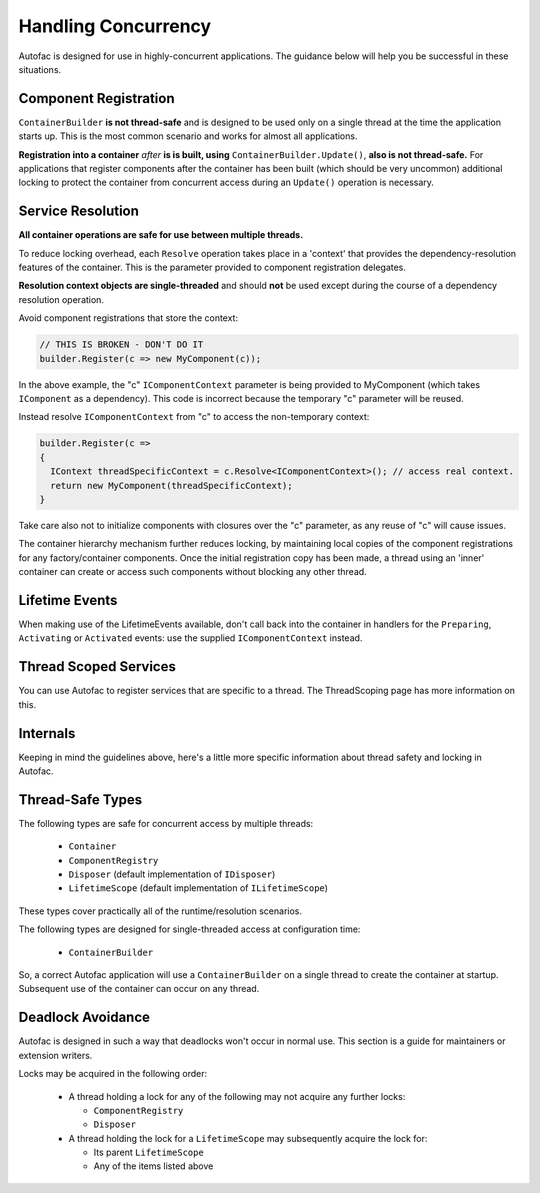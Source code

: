 ====================
Handling Concurrency
====================

Autofac is designed for use in highly-concurrent applications. The guidance below will help you be successful in these situations.

Component Registration
----------------------

``ContainerBuilder`` **is not thread-safe** and is designed to be used only on a single thread at the time the application starts up. This is the most common scenario and works for almost all applications.

**Registration into a container** *after* **is is built, using** ``ContainerBuilder.Update()``, **also is not thread-safe.** For applications that register components after the container has been built (which should be very uncommon) additional locking to protect the container from concurrent access during an ``Update()`` operation is necessary.

Service Resolution
------------------

**All container operations are safe for use between multiple threads.**

To reduce locking overhead, each ``Resolve`` operation takes place in a 'context' that provides the dependency-resolution features of the container. This is the parameter provided to component registration delegates.

**Resolution context objects are single-threaded** and should **not** be used except during the course of a dependency resolution operation.

Avoid component registrations that store the context:

.. sourcecode:: csharp

    // THIS IS BROKEN - DON'T DO IT
    builder.Register(c => new MyComponent(c));

In the above example, the "c" ``IComponentContext`` parameter is being provided to MyComponent (which takes ``IComponent`` as a dependency).  This code is incorrect because the temporary "c" parameter will be reused.

Instead resolve ``IComponentContext`` from "c" to access the non-temporary context:

.. sourcecode:: csharp

    builder.Register(c =>
    {
      IContext threadSpecificContext = c.Resolve<IComponentContext>(); // access real context.
      return new MyComponent(threadSpecificContext);
    }

Take care also not to initialize components with closures over the "c" parameter, as any reuse of "c" will cause issues.

The container hierarchy mechanism further reduces locking, by maintaining local copies of the component registrations for any factory/container components. Once the initial registration copy has been made, a thread using an 'inner' container can create or access such components without blocking any other thread.

Lifetime Events
---------------

When making use of the LifetimeEvents available, don't call back into the container in handlers for the ``Preparing``, ``Activating`` or ``Activated`` events: use the supplied ``IComponentContext`` instead.

Thread Scoped Services
----------------------

You can use Autofac to register services that are specific to a thread. The ThreadScoping page has more information on this.

Internals
---------

Keeping in mind the guidelines above, here's a little more specific information about thread safety and locking in Autofac.

Thread-Safe Types
-----------------

The following types are safe for concurrent access by multiple threads:

 * ``Container``
 * ``ComponentRegistry``
 * ``Disposer`` (default implementation of ``IDisposer``)
 * ``LifetimeScope`` (default implementation of ``ILifetimeScope``)

These types cover practically all of the runtime/resolution scenarios.

The following types are designed for single-threaded access at configuration time:

 * ``ContainerBuilder``

So, a correct Autofac application will use a ``ContainerBuilder`` on a single thread to create the container at startup. Subsequent use of the container can occur on any thread.

Deadlock Avoidance
------------------

Autofac is designed in such a way that deadlocks won't occur in normal use. This section is a guide for maintainers or extension writers.

Locks may be acquired in the following order:

 * A thread holding a lock for any of the following may not acquire any further locks:

   * ``ComponentRegistry``
   * ``Disposer``

 * A thread holding the lock for a ``LifetimeScope`` may subsequently acquire the lock for:

   * Its parent ``LifetimeScope``
   * Any of the items listed above